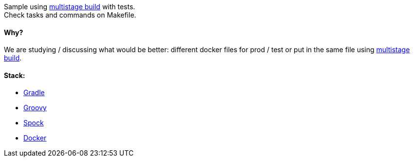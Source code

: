 Sample using https://docs.docker.com/develop/develop-images/multistage-build[multistage build] with tests. +
Check tasks and commands on Makefile.

#### Why?

We are studying / discussing what would be better: different docker files for prod / test or put in the same file using https://docs.docker.com/develop/develop-images/multistage-build[multistage build].

#### Stack:

* https://gradle.org/[Gradle]
* http://groovy-lang.org/[Groovy]
* http://spockframework.org/[Spock]
* https://www.docker.com/[Docker]